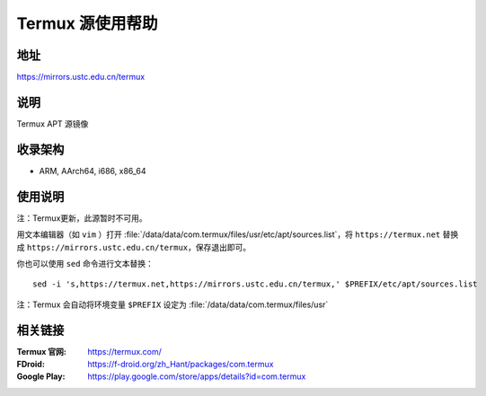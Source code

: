 ===================
Termux 源使用帮助
===================

地址
====

https://mirrors.ustc.edu.cn/termux

说明
====

Termux APT 源镜像

收录架构
========

*   ARM, AArch64, i686, x86_64

使用说明
==============

注：Termux更新，此源暂时不可用。

用文本编辑器（如 ``vim`` ）打开 :file:`/data/data/com.termux/files/usr/etc/apt/sources.list`，将 ``https://termux.net`` 替换成 ``https://mirrors.ustc.edu.cn/termux``，保存退出即可。

你也可以使用 ``sed`` 命令进行文本替换：

::

    sed -i 's,https://termux.net,https://mirrors.ustc.edu.cn/termux,' $PREFIX/etc/apt/sources.list

注：Termux 会自动将环境变量 ``$PREFIX`` 设定为 :file:`/data/data/com.termux/files/usr`

相关链接
========

:Termux 官网: https://termux.com/
:FDroid: https://f-droid.org/zh_Hant/packages/com.termux
:Google Play: https://play.google.com/store/apps/details?id=com.termux
